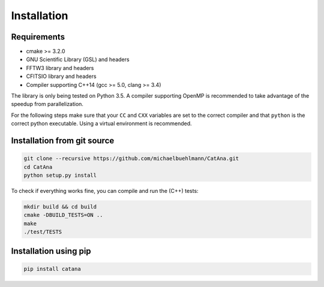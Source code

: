 Installation
============

Requirements
------------

- cmake >= 3.2.0
- GNU Scientific Library (GSL) and headers
- FFTW3 library and headers
- CFITSIO library and headers
- Compiler supporting C++14 (gcc >= 5.0, clang >= 3.4)

The library is only being tested on Python 3.5. A compiler supporting OpenMP is recommended to take advantage of the
speedup from parallelization.

For the following steps make sure that your ``CC`` and ``CXX`` variables are set to the correct compiler and that
``python`` is the correct python executable. Using a virtual environment is recommended.


Installation from git source
----------------------------

.. code-block:: bash

   git clone --recursive https://github.com/michaelbuehlmann/CatAna.git
   cd CatAna
   python setup.py install

To check if everything works fine, you can compile and run the (C++) tests:

.. code-block:: bash

   mkdir build && cd build
   cmake -DBUILD_TESTS=ON ..
   make
   ./test/TESTS


Installation using pip
----------------------

.. code-block:: bash

   pip install catana
